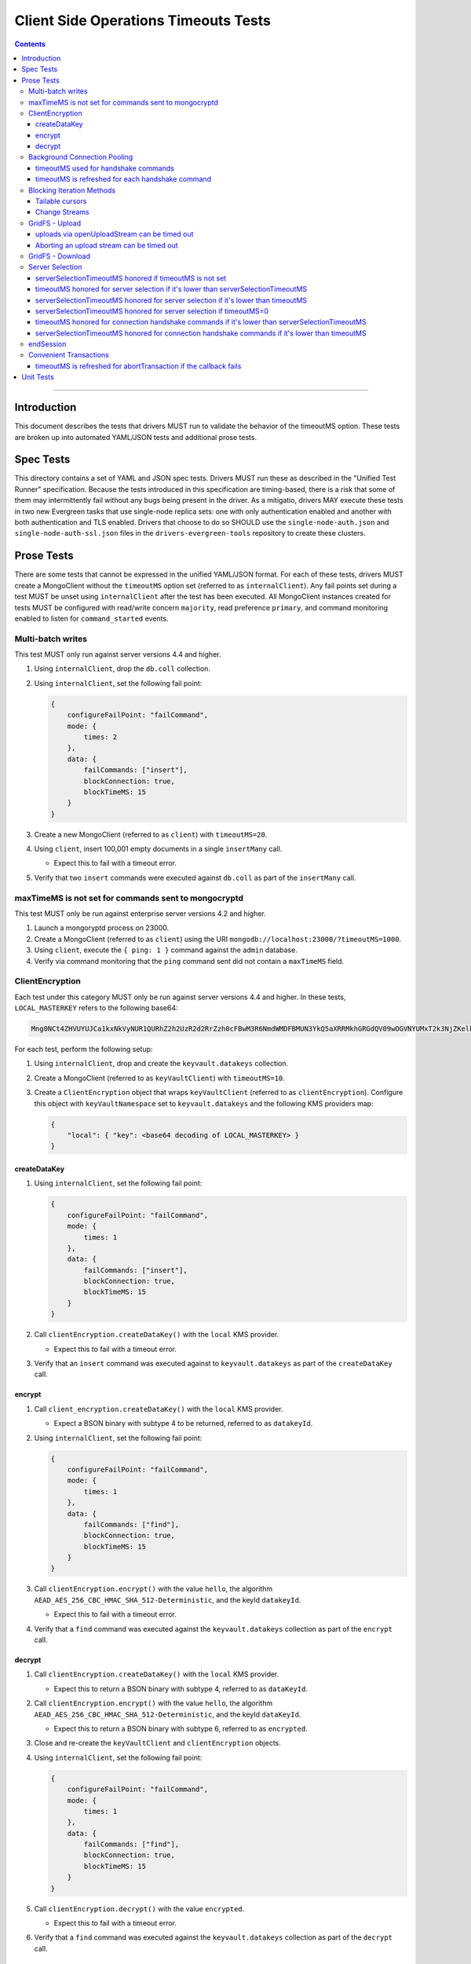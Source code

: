 ======================================
Client Side Operations Timeouts Tests
======================================

.. contents::

----

Introduction
============

This document describes the tests that drivers MUST run to validate the behavior of the timeoutMS option. These tests
are broken up into automated YAML/JSON tests and additional prose tests.

Spec Tests
==========

This directory contains a set of YAML and JSON spec tests. Drivers MUST run these as described in the "Unified Test
Runner" specification. Because the tests introduced in this specification are timing-based, there is a risk that some
of them may intermittently fail without any bugs being present in the driver. As a mitigatio, drivers MAY execute
these tests in two new Evergreen tasks that use single-node replica sets: one with only authentication enabled and
another with both authentication and TLS enabled. Drivers that choose to do so SHOULD use the ``single-node-auth.json``
and ``single-node-auth-ssl.json`` files in the ``drivers-evergreen-tools`` repository to create these clusters.

Prose Tests
===========

There are some tests that cannot be expressed in the unified YAML/JSON format. For each of these tests, drivers MUST
create a MongoClient without the ``timeoutMS`` option set (referred to as ``internalClient``). Any fail points set
during a test MUST be unset using ``internalClient`` after the test has been executed. All MongoClient instances
created for tests MUST be configured with read/write concern ``majority``, read preference ``primary``, and command
monitoring enabled to listen for ``command_started`` events.

Multi-batch writes
~~~~~~~~~~~~~~~~~~

This test MUST only run against server versions 4.4 and higher.

#. Using ``internalClient``, drop the ``db.coll`` collection.
#. Using ``internalClient``, set the following fail point:

   .. code:: javascript

       {
           configureFailPoint: "failCommand",
           mode: {
               times: 2
           },
           data: {
               failCommands: ["insert"],
               blockConnection: true,
               blockTimeMS: 15
           }
       }

#. Create a new MongoClient (referred to as ``client``) with ``timeoutMS=20``.
#. Using ``client``, insert 100,001 empty documents in a single ``insertMany`` call.

   - Expect this to fail with a timeout error.

#. Verify that two ``insert`` commands were executed against ``db.coll`` as part of the ``insertMany`` call.

maxTimeMS is not set for commands sent to mongocryptd
~~~~~~~~~~~~~~~~~~~~~~~~~~~~~~~~~~~~~~~~~~~~~~~~~~~~~

This test MUST only be run against enterprise server versions 4.2 and higher.

#. Launch a mongoryptd process on 23000.
#. Create a MongoClient (referred to as ``client``) using the URI ``mongodb://localhost:23000/?timeoutMS=1000``.
#. Using ``client``, execute the ``{ ping: 1 }`` command against the ``admin`` database.
#. Verify via command monitoring that the ``ping`` command sent did not contain a ``maxTimeMS`` field.

ClientEncryption
~~~~~~~~~~~~~~~~

Each test under this category MUST only be run against server versions 4.4 and higher. In these tests,
``LOCAL_MASTERKEY`` refers to the following base64:

.. code:: javascript

  Mng0NCt4ZHVUYUJCa1kxNkVyNUR1QURhZ2h2UzR2d2RrZzh0cFBwM3R6NmdWMDFBMUN3YkQ5aXRRMkhGRGdQV09wOGVNYUMxT2k3NjZKelhaQmRCZGJkTXVyZG9uSjFk

For each test, perform the following setup:

#. Using ``internalClient``, drop and create the ``keyvault.datakeys`` collection.
#. Create a MongoClient (referred to as ``keyVaultClient``) with ``timeoutMS=10``.
#. Create a ``ClientEncryption`` object that wraps ``keyVaultClient`` (referred to as ``clientEncryption``). Configure this object with ``keyVaultNamespace`` set to ``keyvault.datakeys`` and the following KMS providers map:

   .. code:: javascript

       {
           "local": { "key": <base64 decoding of LOCAL_MASTERKEY> }
       }

createDataKey
`````````````

#. Using ``internalClient``, set the following fail point:

   .. code:: javascript

       {
           configureFailPoint: "failCommand",
           mode: {
               times: 1
           },
           data: {
               failCommands: ["insert"],
               blockConnection: true,
               blockTimeMS: 15
           }
       }

#. Call ``clientEncryption.createDataKey()`` with the ``local`` KMS provider.

   - Expect this to fail with a timeout error.

#. Verify that an ``insert`` command was executed against to ``keyvault.datakeys`` as part of the ``createDataKey`` call.

encrypt
```````

#. Call ``client_encryption.createDataKey()`` with the ``local`` KMS provider.

   - Expect a BSON binary with subtype 4 to be returned, referred to as ``datakeyId``.

#. Using ``internalClient``, set the following fail point:

   .. code:: javascript

       {
           configureFailPoint: "failCommand",
           mode: {
               times: 1
           },
           data: {
               failCommands: ["find"],
               blockConnection: true,
               blockTimeMS: 15
           }
       }

#. Call ``clientEncryption.encrypt()`` with the value ``hello``, the algorithm ``AEAD_AES_256_CBC_HMAC_SHA_512-Deterministic``, and the keyId ``datakeyId``.

   - Expect this to fail with a timeout error.

#. Verify that a ``find`` command was executed against the ``keyvault.datakeys`` collection as part of the ``encrypt`` call.

decrypt
```````

#. Call ``clientEncryption.createDataKey()`` with the ``local`` KMS provider.

   - Expect this to return a BSON binary with subtype 4, referred to as ``dataKeyId``.

#. Call ``clientEncryption.encrypt()`` with the value ``hello``, the algorithm ``AEAD_AES_256_CBC_HMAC_SHA_512-Deterministic``, and the keyId ``dataKeyId``.

   - Expect this to return a BSON binary with subtype 6, referred to as ``encrypted``.

#. Close and re-create the ``keyVaultClient`` and ``clientEncryption`` objects.

#. Using ``internalClient``, set the following fail point:

   .. code:: javascript

       {
           configureFailPoint: "failCommand",
           mode: {
               times: 1
           },
           data: {
               failCommands: ["find"],
               blockConnection: true,
               blockTimeMS: 15
           }
       }

#. Call ``clientEncryption.decrypt()`` with the value ``encrypted``.

   - Expect this to fail with a timeout error.

#. Verify that a ``find`` command was executed against the ``keyvault.datakeys`` collection as part of the ``decrypt`` call.

Background Connection Pooling
~~~~~~~~~~~~~~~~~~~~~~~~~~~~~~

The tests in this section MUST only be run if the server version is 4.4 or higher and the URI has authentication
fields (i.e. a username and password). Each test in this section requires drivers to create a MongoClient and then wait
for some CMAP events to be published. Drivers MUST wait for up to 10 seconds and fail the test if the specified events
are not published within that time.

timeoutMS used for handshake commands
`````````````````````````````````````

#. Using ``internalClient``, set the following fail point:

   .. code:: javascript

       {
           configureFailPoint: "failCommand",
           mode: {
               times: 1
           },
           data: {
               failCommands: ["saslContinue"],
               blockConnection: true,
               blockTimeMS: 15,
               appName: "timeoutBackgroundPoolTest"
           }
       }

#. Create a MongoClient (referred to as ``client``) configured with the following:

   - ``minPoolSize`` of 1
   - ``timeoutMS`` of 10
   - ``appName`` of ``timeoutBackgroundPoolTest``
   - CMAP monitor configured to listen for ``ConnectionCreatedEvent`` and ``ConnectionClosedEvent`` events.

#. Wait for a ``ConnectionCreatedEvent`` and a ``ConnectionClosedEvent`` to be published.

timeoutMS is refreshed for each handshake command
`````````````````````````````````````````````````

#. Using ``internalClient``, set the following fail point:

   .. code:: javascript

       {
           configureFailPoint: "failCommand",
           mode: "alwaysOn",
           data: {
               failCommands: ["isMaster", "saslContinue"],
               blockConnection: true,
               blockTimeMS: 15,
               appName: "refreshTimeoutBackgroundPoolTest"
           }
       }

#. Create a MongoClient (referred to as ``client``) configured with the following:

   - ``minPoolSize`` of 1
   - ``timeoutMS`` of 20
   - ``appName`` of ``refreshTimeoutBackgroundPoolTest``
   - CMAP monitor configured to listen for ``ConnectionCreatedEvent`` and ``ConnectionReady`` events.

#. Wait for a ``ConnectionCreatedEvent`` and a ``ConnectionReady`` to be published.

Blocking Iteration Methods
~~~~~~~~~~~~~~~~~~~~~~~~~~

Tests in this section MUST only be run against server versions 4.4 and higher and only apply to drivers that have a
blocking method for cursor iteration that executes ``getMore`` commands in a loop until a document is available or an
error occurs.

Tailable cursors
````````````````

#. Using ``internalClient``, drop the ``db.coll`` collection.
#. Using ``internalClient``, insert the document ``{ x: 1 }`` into ``db.coll``.
#. Using ``internalClient``, set the following fail point:

   .. code:: javascript

       {
           configureFailPoint: "failCommand",
           mode: "alwaysOn",
           data: {
               failCommands: ["getMore"],
               blockConnection: true,
               blockTimeMS: 15
           }
       }

#. Create a new MongoClient (referred to as ``client``) with ``timeoutMS=20``.
#. Using ``client``, create a tailable cursor on ``db.coll`` with ``cursorType=tailable``.

   - Expect this to succeed and return a cursor with a non-zero ID.

#. Call either a blocking or non-blocking iteration method on the cursor.

   - Expect this to succeed and return the document ``{ x: 1 }`` without sending a ``getMore`` command.

#. Call the blocking iteration method on the resulting cursor.

   - Expect this to fail with a timeout error.

#. Verify that a ``find`` command and two ``getMore`` commands were executed against the ``db.coll`` collection during the test.

Change Streams
``````````````

#. Using ``internalClient``, drop the ``db.coll`` collection.
#. Using ``internalClient``, set the following fail point:

   .. code:: javascript

       {
           configureFailPoint: "failCommand",
           mode: "alwaysOn",
           data: {
               failCommands: ["getMore"],
               blockConnection: true,
               blockTimeMS: 15
           }
       }

#. Create a new MongoClient (referred to as ``client``) with ``timeoutMS=20``.
#. Using ``client``, use the ``watch`` helper to create a change stream against ``db.coll``.

   - Expect this to succeed and return a change stream with a non-zero ID.

#. Call the blocking iteration method on the resulting change stream.

   - Expect this to fail with a timeout error.

#. Verify that an ``aggregate`` command and two ``getMore`` commands were executed against the ``db.coll`` collection during the test.

GridFS - Upload
~~~~~~~~~~~~~~~

Tests in this section MUST only be run against server versions 4.4 and higher.

uploads via openUploadStream can be timed out
`````````````````````````````````````````````

#. Using ``internalClient``, drop and re-create the ``db.fs.files`` and ``db.fs.chunks`` collections.
#. Using ``internalClient``, set the following fail point:

   .. code:: javascript

       {
           configureFailPoint: "failCommand",
           mode: { times: 1 },
           data: {
               failCommands: ["insert"],
               blockConnection: true,
               blockTimeMS: 15
           }
       }

#. Create a new MongoClient (referred to as ``client``) with ``timeoutMS=10``.
#. Using ``client``, create a GridFS bucket (referred to as ``bucket``) that wraps the ``db`` database.
#. Call ``bucket.open_upload_stream()`` with the filename ``filename`` to create an upload stream (referred to as ``uploadStream``).

   - Expect this to succeed and return a non-null stream.

#. Using ``uploadStream``, upload a single ``0x12`` byte.
#. Call ``uploadStream.close()`` to flush the stream and insert chunks.

   - Expect this to fail with a timeout error.

Aborting an upload stream can be timed out
``````````````````````````````````````````

This test only applies to drivers that provide an API to abort a GridFS upload stream.

#. Using ``internalClient``, drop and re-create the ``db.fs.files`` and ``db.fs.chunks`` collections.
#. Using ``internalClient``, set the following fail point:

   .. code:: javascript

       {
           configureFailPoint: "failCommand",
           mode: { times: 1 },
           data: {
               failCommands: ["delete"],
               blockConnection: true,
               blockTimeMS: 15
           }
       }

#. Create a new MongoClient (referred to as ``client``) with ``timeoutMS=10``.
#. Using ``client``, create a GridFS bucket (referred to as ``bucket``) that wraps the ``db`` database with ``chunkSizeBytes=2``.
#. Call ``bucket.open_upload_stream()`` with the filename ``filename`` to create an upload stream (referred to as ``uploadStream``).    

   - Expect this to succeed and return a non-null stream.

#. Using ``uploadStream``, upload the bytes ``[0x01, 0x02, 0x03, 0x04]``.
#. Call ``uploadStream.abort()``.

   - Expect this to fail with a timeout error.

GridFS - Download
~~~~~~~~~~~~~~~~~

This test MUST only be run against server versions 4.4 and higher.

#. Using ``internalClient``, drop and re-create the ``db.fs.files`` and ``db.fs.chunks`` collections.
#. Using ``internalClient``, insert the following document into the ``db.fs.files`` collection:

   .. code:: javascript

       {
          "_id": {
            "$oid": "000000000000000000000005"
          },
          "length": 10,
          "chunkSize": 4,
          "uploadDate": {
            "$date": "1970-01-01T00:00:00.000Z"
          },
          "md5": "57d83cd477bfb1ccd975ab33d827a92b",
          "filename": "length-10",
          "contentType": "application/octet-stream",
          "aliases": [],
          "metadata": {}
       }

#. Create a new MongoClient (referred to as ``client``) with ``timeoutMS=10``.
#. Using ``client``, create a GridFS bucket (referred to as ``bucket``) that wraps the ``db`` database.
#. Call ``bucket.open_download_stream`` with the id ``{ "$oid": "000000000000000000000005" }`` to create a download stream (referred to as ``downloadStream``).

   - Expect this to succeed and return a non-null stream.

#. Using ``internalClient``, set the following fail point:

   .. code:: javascript

       {
           configureFailPoint: "failCommand",
           mode: { times: 1 },
           data: {
               failCommands: ["find"],
               blockConnection: true,
               blockTimeMS: 15
           }
       }

#. Read from the ``downloadStream``.

   - Expect this to fail with a timeout error.

#. Verify that two ``find`` commands were executed during the read: one against ``db.fs.files`` and another against ``db.fs.chunks``.

Server Selection
~~~~~~~~~~~~~~~~

serverSelectionTimeoutMS honored if timeoutMS is not set
````````````````````````````````````````````````````````

#. Create a MongoClient (referred to as ``client``) with URI ``mongodb://invalid/?serverSelectionTimeoutMS=10``.

#. Using ``client``, execute the command ``{ ping: 1 }`` against the ``admin`` database.

   - Expect this to fail with a server selection timeout error after no more than 15ms.

timeoutMS honored for server selection if it's lower than serverSelectionTimeoutMS
``````````````````````````````````````````````````````````````````````````````````

#. Create a MongoClient (referred to as ``client``) with URI ``mongodb://invalid/?timeoutMS=10&serverSelectionTimeoutMS=20``.

#. Using ``client``, run the command ``{ ping: 1 }`` against the ``admin`` database.

   - Expect this to fail with a server selection timeout error after no more than 15ms.

serverSelectionTimeoutMS honored for server selection if it's lower than timeoutMS
``````````````````````````````````````````````````````````````````````````````````

#. Create a MongoClient (referred to as ``client``) with URI ``mongodb://invalid/?timeoutMS=20&serverSelectionTimeoutMS=10``.

#. Using ``client``, run the command ``{ ping: 1 }`` against the ``admin`` database.

   - Expect this to fail with a server selection timeout error after no more than 15ms.

serverSelectionTimeoutMS honored for server selection if timeoutMS=0
````````````````````````````````````````````````````````````````````

#. Create a MongoClient (referred to as ``client``) with URI ``mongodb://invalid/?timeoutMS=0&serverSelectionTimeoutMS=10``.

#. Using ``client``, run the command ``{ ping: 1 }`` against the ``admin`` database.

   - Expect this to fail with a server selection timeout error after no more than 15ms.

timeoutMS honored for connection handshake commands if it's lower than serverSelectionTimeoutMS
```````````````````````````````````````````````````````````````````````````````````````````````

This test MUST only be run if the server version is 4.4 or higher and the URI has authentication fields (i.e. a
username and password).

#. Using ``internalClient``, set the following fail point:

   .. code:: javascript

       {
           configureFailPoint: failCommand,
           mode: { times: 1 },
           data: {
               failCommands: ["saslContinue"],
               blockConnection: true,
               blockTimeMS: 15
           }
       }

#. Create a new MongoClient (referred to as ``client``) with ``timeoutMS=10`` and ``serverSelectionTimeoutMS=20``.
#. Using ``client``, insert the document ``{ x: 1 }`` into collection ``db.coll``.

   - Expect this to fail with a timeout error after no more than 15ms.

serverSelectionTimeoutMS honored for connection handshake commands if it's lower than timeoutMS
```````````````````````````````````````````````````````````````````````````````````````````````

This test MUST only be run if the server version is 4.4 or higher and the URI has authentication fields (i.e. a
username and password).

#. Using ``internalClient``, set the following fail point:

   .. code:: javascript

       {
           configureFailPoint: failCommand,
           mode: { times: 1 },
           data: {
               failCommands: ["saslContinue"],
               blockConnection: true,
               blockTimeMS: 15
           }
       }

#. Create a new MongoClient (referred to as ``client``) with ``timeoutMS=20`` and ``serverSelectionTimeoutMS=10``.
#. Using ``client``, insert the document ``{ x: 1 }`` into collection ``db.coll``.

   - Expect this to fail with a timeout error after no more than 15ms.

endSession
~~~~~~~~~~

This test MUST only be run against replica sets and sharded clusters with server version 4.4 or higher. It MUST be
run three times: once with the timeout specified via the MongoClient ``timeoutMS`` option, once with the timeout
specified via the ClientSession ``defaultTimeoutMS`` option, and once more with the timeout specified via the
``timeoutMS`` option for the ``endSession`` operation. In all cases, the timeout MUST be set to 10 milliseconds.

#. Using ``internalClient``, drop the ``db.coll`` collection.
#. Using ``internalClient``, set the following fail point:

   .. code:: javascript

       {
           configureFailPoint: failCommand,
           mode: { times: 1 },
           data: {
               failCommands: ["abortTransaction"],
               blockConnection: true,
               blockTimeMS: 15
           }
       }

#. Create a new MongoClient (referred to as ``client``) and an explicit ClientSession derived from that MongoClient (referred to as ``session``).
#. Execute the following code:

   .. code:: typescript

       coll = client.database("db").collection("coll")
       session.start_transaction()
       coll.insert_one({x: 1}, session=session)

#. Using ``session``, execute ``session.end_session``

   - Expect this to fail with a timeout error after no more than 15ms.

Convenient Transactions
~~~~~~~~~~~~~~~~~~~~~~~

Tests in this section MUST only run against replica sets and sharded clusters with server versions 4.4 or higher.

timeoutMS is refreshed for abortTransaction if the callback fails
`````````````````````````````````````````````````````````````````

#. Using ``internalClient``, drop the ``db.coll`` collection.
#. Using ``internalClient``, set the following fail point:

   .. code:: javascript

       {
           configureFailPoint: failCommand,
           mode: { times: 2 },
           data: {
               failCommands: ["insert", "abortTransaction"],
               blockConnection: true,
               blockTimeMS: 15
           }
       }

#. Create a new MongoClient (referred to as ``client``) configured with ``timeoutMS=10`` and an explicit ClientSession derived from that MongoClient (referred to as ``session``).
#. Using ``session``, execute a ``withTransaction`` operation with the following callback:

   .. code:: typescript

       def callback() {
           coll = client.database("db").collection("coll")
           coll.insert_one({ _id: 1 }, session=session)
       }

#. Expect the previous ``withTransaction`` call to fail with a timeout error.
#. Verify that the following events were published during the ``withTransaction`` call:

   #. ``command_started`` and ``command_failed`` events for an ``insert`` command.
   #. ``command_started`` and ``command_failed`` events for an ``abortTransaction`` command.

Unit Tests
==========

The tests enumerated in this section could not be expressed in either spec or prose format. Drivers SHOULD implement
these if it is possible to do so using the driver's existing test infrastructure.

- Operations should ignore ``waitQueueTimeoutMS`` if ``timeoutMS`` is also set.
- If ``timeoutMS`` is set for an operation, the remaining ``timeoutMS`` value should apply to connection checkout after a server has been selected.
- If ``timeoutMS`` is not set for an operation, ``waitQueueTimeoutMS`` should apply to connection checkout after a server has been selected.
- If a new connection is required to execute an operation, ``min(remaining computedServerSelectionTimeout, connectTimeoutMS)`` should apply to socket establishment.
- For drivers that have control over OCSP behavior, ``min(remaining computedServerSelectionTimeout, 5 seconds)`` should apply to HTTP requests against OCSP responders.
- If ``timeoutMS`` is unset, operations fail after two non-consecutive socket timeouts.
- The remaining ``timeoutMS`` value should apply to HTTP requests against KMS servers for CSFLE.
- The remaining ``timeoutMS`` value should apply to commands sent to mongocryptd as part of automatic encryption.
- When doing ``minPoolSize`` maintenance, ``connectTimeoutMS`` is used as the timeout for socket establishment.

